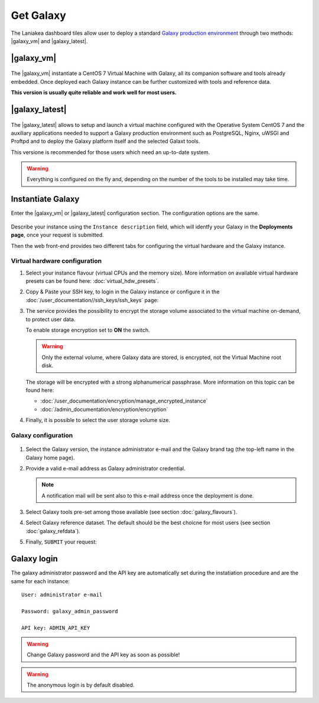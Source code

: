 Get Galaxy 
==========

The Laniakea dashboard tiles allow user to deploy a standard `Galaxy production environment <https://docs.galaxyproject.org/en/latest/admin/production.html>`_ through two methods: |galaxy_vm| and |galaxy_latest|.

.. seealso::

   To login to Laniakea dashboard visit the section: :doc:`/user_documentation//authentication/authentication`.

|galaxy_vm| 
-----------

.. figure:: img/galaxy_express_tile.png
   :scale: 50 %
   :align: center

The |galaxy_vm| instantiate a CentOS 7 Virtual Machine with Galaxy, all its companion software and tools already embedded. Once deployed each Galaxy instance can be further customized with tools and reference data.

**This version is usually quite reliable and work well for most users.**

.. figure:: img/get_galaxy_express.gif 
   :scale: 80 %
   :align: center

|galaxy_latest|
---------------

.. figure:: img/galaxy_live_build_tile.png
   :scale: 50 %
   :align: center

The |galaxy_latest| allows to setup and launch a virtual machine configured with the Operative System CentOS 7 and the auxiliary applications needed to support a Galaxy production environment such as PostgreSQL, Nginx, uWSGI and Proftpd and to deploy the Galaxy platform itself and the selected Galaxt tools.

This versione is recommended for those users which need an up-to-date system.

.. figure:: img/get_galaxy_live_build.gif 
   :scale: 80 %
   :align: center

.. Warning::

   Everything is configured on the fly and, depending on the number of the tools to be installed may take time.

Instantiate Galaxy
------------------

Enter the |galaxy_vm| or |galaxy_latest| configuration section. The configuration options are the same.

.. figure:: img/configure_virtual_hardware.png 
   :scale: 50 %
   :align: center

Describe your instance using the ``Instance description`` field, which will identfy your Galaxy in the **Deployments page**, once your request is submitted.

Then the web front-end provides two different tabs for configuring the virtual hardware and the Galaxy instance.

Virtual hardware configuration
******************************

#. Select your instance flavour (virtual CPUs and the memory size). More information on available virtual hardware presets can be found here: :doc:`virtual_hdw_presets`.

#. Copy & Paste your SSH key, to login in the Galaxy instance or configure it in the :doc:`/user_documentation//ssh_keys/ssh_keys` page:

#. The service provides the possibility to encrypt the storage volume associated to the virtual machine on-demand, to protect user data.

   To enable storage encryption set to **ON** the switch.

   .. Warning::

      Only the external volume, where Galaxy data are stored, is encrypted, not the Virtual Machine root disk.

   The storage will be encrypted with a strong alphanumerical passphrase. More information on this topic can be found here:

   - :doc:`/user_documentation/encryption/manage_encrypted_instance`
   - :doc:`/admin_documentation/encryption/encryption`

#. Finally, it is possible to select the user storage volume size.

Galaxy configuration
********************

.. figure:: img/configure_galaxy.png
   :scale: 50 %
   :align: center

#. Select the Galaxy version, the instance administrator e-mail and the Galaxy brand tag (the top-left name in the Galaxy home page).

#. Provide a valid e-mail address as Galaxy administrator credential.

   .. note::

      A notification mail will be sent also to this e-mail address once the deployment is done.

#. Select Galaxy tools pre-set among those available (see section :doc:`galaxy_flavours`).

#. Select Galaxy reference dataset. The default should be the best choicne for most users (see section :doc:`galaxy_refdata`).

#. Finally, ``SUBMIT`` your request:

Galaxy login
------------

The galaxy administrator password and the API key are automatically set during the instatiation procedure and are the same for each instance:

::

  User: administrator e-mail

  Password: galaxy_admin_password

  API key: ADMIN_API_KEY

.. Warning::

   Change Galaxy password and the API key as soon as possible!

.. Warning::

   The anonymous login is by default disabled.
